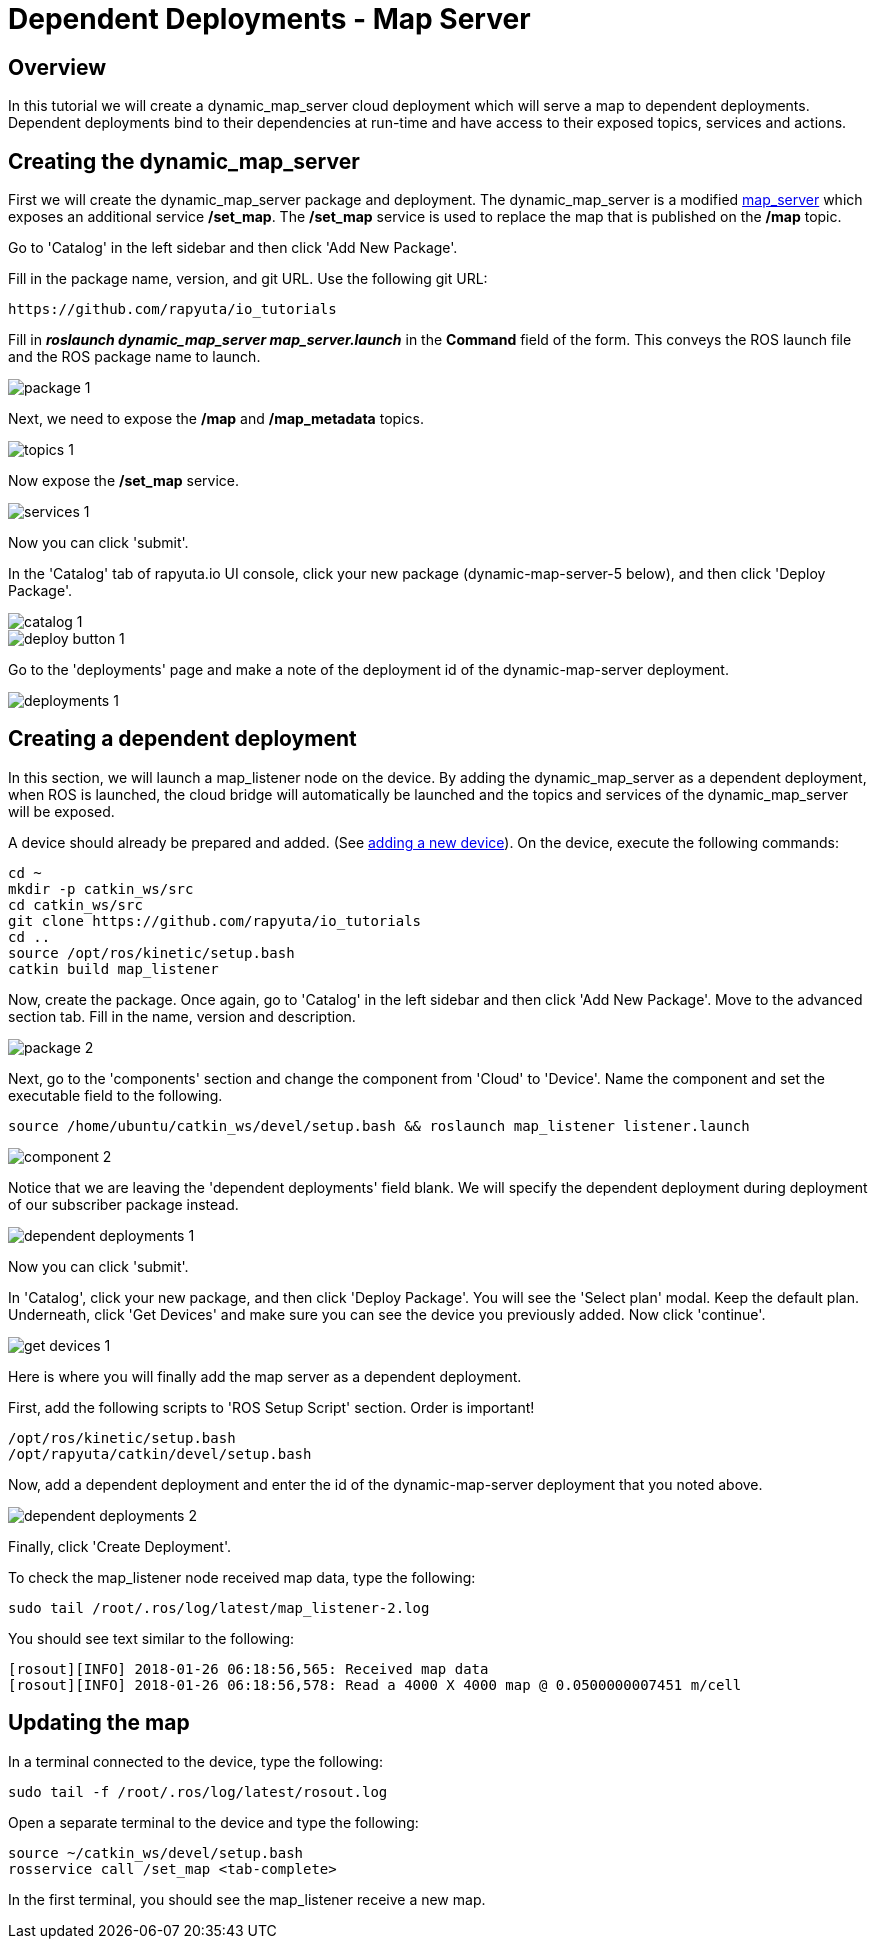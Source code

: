 = Dependent Deployments - Map Server

== Overview

In this tutorial we will create a dynamic_map_server cloud deployment
which will serve a map to dependent deployments. Dependent deployments
bind to their dependencies at run-time and have access to their exposed
topics, services and actions.

== Creating the dynamic_map_server

First we will create the dynamic_map_server package and deployment. The
dynamic_map_server is a modified http://wiki.ros.org/map_server[map_server]
which exposes an additional service */set_map*. The */set_map* service
is used to replace the map that is published on the */map* topic.

Go to 'Catalog' in the left sidebar and then click 'Add New Package'.

Fill in the package name, version, and git URL.
Use the following git URL:

    https://github.com/rapyuta/io_tutorials


Fill in *_roslaunch dynamic_map_server map_server.launch_* in the *Command* field of the form. This conveys the ROS launch file and the ROS package name to launch.


image::dependent_map_server/package-1.png[]

Next, we need to expose the */map* and */map_metadata* topics.

image::dependent_map_server/topics-1.png[]

Now expose the */set_map* service.

image::dependent_map_server/services-1.png[]

Now you can click 'submit'.

In the 'Catalog' tab of rapyuta.io UI console, click your new package (dynamic-map-server-5 below),
and then click 'Deploy Package'.

image::dependent_map_server/catalog-1.png[]
image::dependent_map_server/deploy-button-1.png[]

Go to the 'deployments' page and make a note of the deployment id of the
dynamic-map-server deployment.

image::dependent_map_server/deployments-1.png[]

== Creating a dependent deployment

In this section, we will launch a map_listener node on the device.
By adding the dynamic_map_server as a dependent deployment, when ROS is
launched, the cloud bridge will automatically be launched and the topics and
services of the dynamic_map_server will be exposed.

A device should already be prepared and added.
(See link:../../getting_started/adding_new_device.html[adding a new device]).
On the device, execute the following commands:

    cd ~
    mkdir -p catkin_ws/src
    cd catkin_ws/src
    git clone https://github.com/rapyuta/io_tutorials
    cd ..
    source /opt/ros/kinetic/setup.bash
    catkin build map_listener

Now, create the package. Once again, go to 'Catalog' in the left sidebar
and then click 'Add New Package'. Move to the advanced section tab.
Fill in the name, version and description.

image::dependent_map_server/package-2.png[]

Next, go to the 'components' section and change the component from 'Cloud'
to 'Device'. Name the component and set the executable field to the following.

    source /home/ubuntu/catkin_ws/devel/setup.bash && roslaunch map_listener listener.launch

image::dependent_map_server/component-2.png[]

Notice that we are leaving the 'dependent deployments' field blank.
We will specify the dependent deployment during deployment of our subscriber
package instead.

image::dependent_map_server/dependent-deployments-1.png[]

Now you can click 'submit'.

In 'Catalog', click your new package, and then click 'Deploy Package'.
You will see the 'Select plan' modal. Keep the default plan.
Underneath, click 'Get Devices' and make sure you can see the device
you previously added. Now click 'continue'.

image::dependent_map_server/get-devices-1.png[]

Here is where you will finally add the map server as a dependent
deployment.

First, add the following scripts to 'ROS Setup Script' section. Order is important!

    /opt/ros/kinetic/setup.bash
    /opt/rapyuta/catkin/devel/setup.bash

Now, add a dependent deployment and enter the id of the dynamic-map-server deployment
that you noted above.

image::dependent_map_server/dependent-deployments-2.png[]

Finally, click 'Create Deployment'.

To check the map_listener node received map data, type the following:

    sudo tail /root/.ros/log/latest/map_listener-2.log

You should see text similar to the following:

    [rosout][INFO] 2018-01-26 06:18:56,565: Received map data
    [rosout][INFO] 2018-01-26 06:18:56,578: Read a 4000 X 4000 map @ 0.0500000007451 m/cell

== Updating the map

In a terminal connected to the device, type the following:

    sudo tail -f /root/.ros/log/latest/rosout.log

Open a separate terminal to the device and type the following:

    source ~/catkin_ws/devel/setup.bash
    rosservice call /set_map <tab-complete>

In the first terminal, you should see the map_listener receive a new map.
